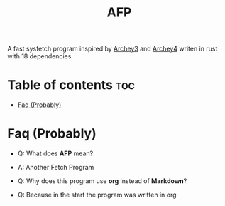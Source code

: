#+title: AFP
A fast sysfetch program inspired by [[https://github.com/lclarkmichalek/archey3][Archey3]] and [[https://github.com/HorlogeSkynet/archey4][Archey4]] writen in rust with 18 dependencies.

* Table of contents :toc:
- [[#faq-][Faq (Probably)]]

* Faq (Probably)

- Q: What does *AFP* mean?
- A: Another Fetch Program

- Q: Why does this program use *org* instead of *Markdown*?
- Q: Because in the start the program was written in org
